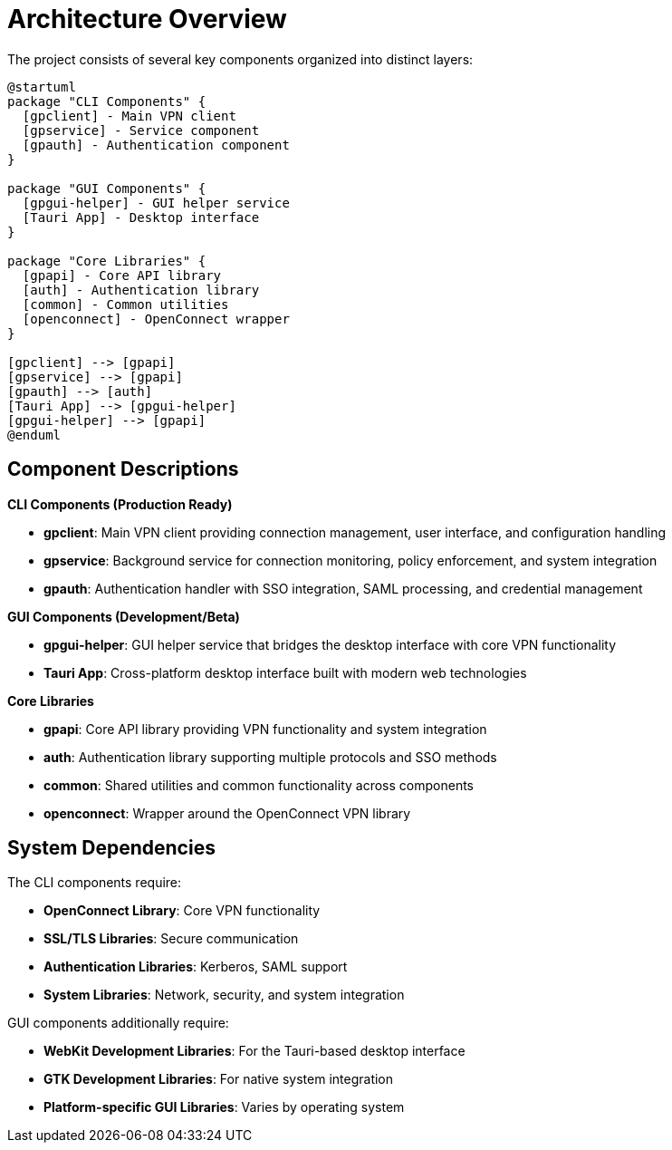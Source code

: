 // Common section: Architecture Overview
// This section is included in both developers-guide.adoc and operators-guide.adoc

= Architecture Overview

The project consists of several key components organized into distinct layers:

[plantuml]
----
@startuml
package "CLI Components" {
  [gpclient] - Main VPN client
  [gpservice] - Service component
  [gpauth] - Authentication component
}

package "GUI Components" {
  [gpgui-helper] - GUI helper service
  [Tauri App] - Desktop interface
}

package "Core Libraries" {
  [gpapi] - Core API library
  [auth] - Authentication library
  [common] - Common utilities
  [openconnect] - OpenConnect wrapper
}

[gpclient] --> [gpapi]
[gpservice] --> [gpapi]
[gpauth] --> [auth]
[Tauri App] --> [gpgui-helper]
[gpgui-helper] --> [gpapi]
@enduml
----

== Component Descriptions

**CLI Components (Production Ready)**

* **gpclient**: Main VPN client providing connection management, user interface, and configuration handling
* **gpservice**: Background service for connection monitoring, policy enforcement, and system integration
* **gpauth**: Authentication handler with SSO integration, SAML processing, and credential management

**GUI Components (Development/Beta)**

* **gpgui-helper**: GUI helper service that bridges the desktop interface with core VPN functionality
* **Tauri App**: Cross-platform desktop interface built with modern web technologies

**Core Libraries**

* **gpapi**: Core API library providing VPN functionality and system integration
* **auth**: Authentication library supporting multiple protocols and SSO methods
* **common**: Shared utilities and common functionality across components
* **openconnect**: Wrapper around the OpenConnect VPN library

== System Dependencies

The CLI components require:

* **OpenConnect Library**: Core VPN functionality
* **SSL/TLS Libraries**: Secure communication
* **Authentication Libraries**: Kerberos, SAML support
* **System Libraries**: Network, security, and system integration

GUI components additionally require:

* **WebKit Development Libraries**: For the Tauri-based desktop interface
* **GTK Development Libraries**: For native system integration
* **Platform-specific GUI Libraries**: Varies by operating system
